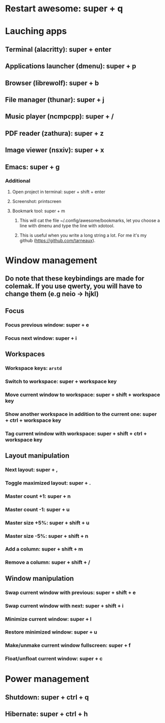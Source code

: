 * Restart awesome: super + q
* Lauching apps
** Terminal (alacritty): super + enter
** Applications launcher (dmenu): super + p
** Browser (librewolf): super + b
** File manager (thunar): super + j
** Music player (ncmpcpp): super + /
** PDF reader (zathura): super + z
** Image viewer (nsxiv): super + x
** Emacs: super + g

*** Additional
**** Open project in terminal: super + shift + enter
**** Screenshot: printscreen
**** Bookmark tool: super + m
***** This will cat the file ~/.config/awesome/bookmarks, let you choose a line with dmenu and type the line with xdotool.
***** This is useful when you write a long string a lot. For me it's my github ([[https://github.com/tarneaux]]).

* Window management
** Do note that these keybindings are made for colemak. If you use qwerty, you will have to change them (e.g neio -> hjkl)

** Focus
*** Focus previous window: super + e
*** Focus next window: super + i

** Workspaces

*** Workspace keys: ~arstd~

*** Switch to workspace: super + workspace key
*** Move current window to workspace: super + shift + workspace key
*** Show another workspace in addition to the current one: super + ctrl + workspace key
*** Tag current window with workspace: super + shift + ctrl + workspace key


** Layout manipulation
*** Next layout: super + ,
*** Toggle maximized layout: super + .
*** Master count +1: super + n
*** Master count -1: super + u
*** Master size +5%: super + shift + u
*** Master size -5%: super + shift + n
*** Add a column: super + shift + m
*** Remove a column: super + shift + /

** Window manipulation
*** Swap current window with previous: super + shift + e
*** Swap current window with next: super + shift + i
*** Minimize current window: super + l
*** Restore minimized window: super + u
*** Make/unmake current window fullscreen: super + f
*** Float/unfloat current window: super + c


* Power management
** Shutdown: super + ctrl + q
** Hibernate: super + ctrl + h

